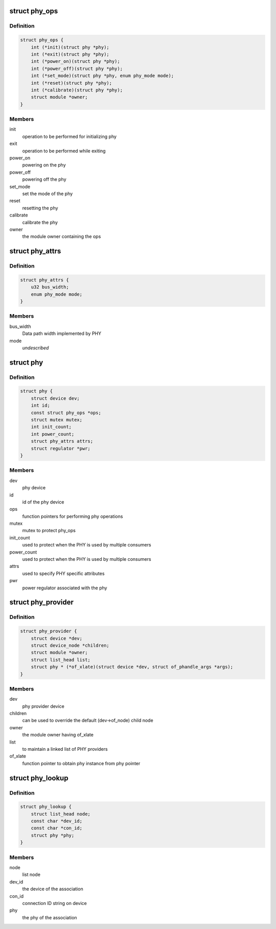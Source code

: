 .. -*- coding: utf-8; mode: rst -*-
.. src-file: include/linux/phy/phy.h

.. _`phy_ops`:

struct phy_ops
==============

.. c:type:: struct phy_ops

    set of function pointers for performing phy operations

.. _`phy_ops.definition`:

Definition
----------

.. code-block:: c

    struct phy_ops {
        int (*init)(struct phy *phy);
        int (*exit)(struct phy *phy);
        int (*power_on)(struct phy *phy);
        int (*power_off)(struct phy *phy);
        int (*set_mode)(struct phy *phy, enum phy_mode mode);
        int (*reset)(struct phy *phy);
        int (*calibrate)(struct phy *phy);
        struct module *owner;
    }

.. _`phy_ops.members`:

Members
-------

init
    operation to be performed for initializing phy

exit
    operation to be performed while exiting

power_on
    powering on the phy

power_off
    powering off the phy

set_mode
    set the mode of the phy

reset
    resetting the phy

calibrate
    calibrate the phy

owner
    the module owner containing the ops

.. _`phy_attrs`:

struct phy_attrs
================

.. c:type:: struct phy_attrs

    represents phy attributes

.. _`phy_attrs.definition`:

Definition
----------

.. code-block:: c

    struct phy_attrs {
        u32 bus_width;
        enum phy_mode mode;
    }

.. _`phy_attrs.members`:

Members
-------

bus_width
    Data path width implemented by PHY

mode
    *undescribed*

.. _`phy`:

struct phy
==========

.. c:type:: struct phy

    represents the phy device

.. _`phy.definition`:

Definition
----------

.. code-block:: c

    struct phy {
        struct device dev;
        int id;
        const struct phy_ops *ops;
        struct mutex mutex;
        int init_count;
        int power_count;
        struct phy_attrs attrs;
        struct regulator *pwr;
    }

.. _`phy.members`:

Members
-------

dev
    phy device

id
    id of the phy device

ops
    function pointers for performing phy operations

mutex
    mutex to protect phy_ops

init_count
    used to protect when the PHY is used by multiple consumers

power_count
    used to protect when the PHY is used by multiple consumers

attrs
    used to specify PHY specific attributes

pwr
    power regulator associated with the phy

.. _`phy_provider`:

struct phy_provider
===================

.. c:type:: struct phy_provider

    represents the phy provider

.. _`phy_provider.definition`:

Definition
----------

.. code-block:: c

    struct phy_provider {
        struct device *dev;
        struct device_node *children;
        struct module *owner;
        struct list_head list;
        struct phy * (*of_xlate)(struct device *dev, struct of_phandle_args *args);
    }

.. _`phy_provider.members`:

Members
-------

dev
    phy provider device

children
    can be used to override the default (dev->of_node) child node

owner
    the module owner having of_xlate

list
    to maintain a linked list of PHY providers

of_xlate
    function pointer to obtain phy instance from phy pointer

.. _`phy_lookup`:

struct phy_lookup
=================

.. c:type:: struct phy_lookup

    PHY association in list of phys managed by the phy driver

.. _`phy_lookup.definition`:

Definition
----------

.. code-block:: c

    struct phy_lookup {
        struct list_head node;
        const char *dev_id;
        const char *con_id;
        struct phy *phy;
    }

.. _`phy_lookup.members`:

Members
-------

node
    list node

dev_id
    the device of the association

con_id
    connection ID string on device

phy
    the phy of the association

.. This file was automatic generated / don't edit.

